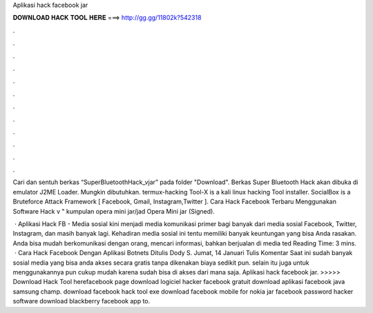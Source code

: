 Aplikasi hack facebook jar



𝐃𝐎𝐖𝐍𝐋𝐎𝐀𝐃 𝐇𝐀𝐂𝐊 𝐓𝐎𝐎𝐋 𝐇𝐄𝐑𝐄 ===> http://gg.gg/11802k?542318



.



.



.



.



.



.



.



.



.



.



.



.

Cari dan sentuh berkas “SuperBluetoothHack_vjar” pada folder "Download". Berkas Super Bluetooth Hack akan dibuka di emulator J2ME Loader. Mungkin dibutuhkan. termux-hacking Tool-X is a kali linux hacking Tool installer. SocialBox is a Bruteforce Attack Framework [ Facebook, Gmail, Instagram,Twitter ]. Cara Hack Facebook Terbaru Menggunakan Software Hack v " kumpulan opera mini jar/jad Opera Mini jar (Signed).

 · Aplikasi Hack FB - Media sosial kini menjadi media komunikasi primer bagi banyak  dari media sosial Facebook, Twitter, Instagram, dan masih banyak lagi. Kehadiran media sosial ini tentu memiliki banyak keuntungan yang bisa Anda rasakan. Anda bisa mudah berkomunikasi dengan orang, mencari informasi, bahkan berjualan di media ted Reading Time: 3 mins.  · Cara Hack Facebook Dengan Aplikasi Botnets Ditulis Dody S. Jumat, 14 Januari Tulis Komentar Saat ini sudah banyak sosial media yang bisa anda akses secara gratis tanpa dikenakan biaya sedikit pun. selain itu juga untuk menggunakannya pun cukup mudah karena sudah bisa di akses dari mana saja. Aplikasi hack facebook jar. >>>>> Download Hack Tool herefacebook page download logiciel hacker facebook gratuit download aplikasi facebook java samsung champ. download facebook hack tool exe download facebook mobile for nokia jar facebook password hacker software download blackberry facebook app to.
